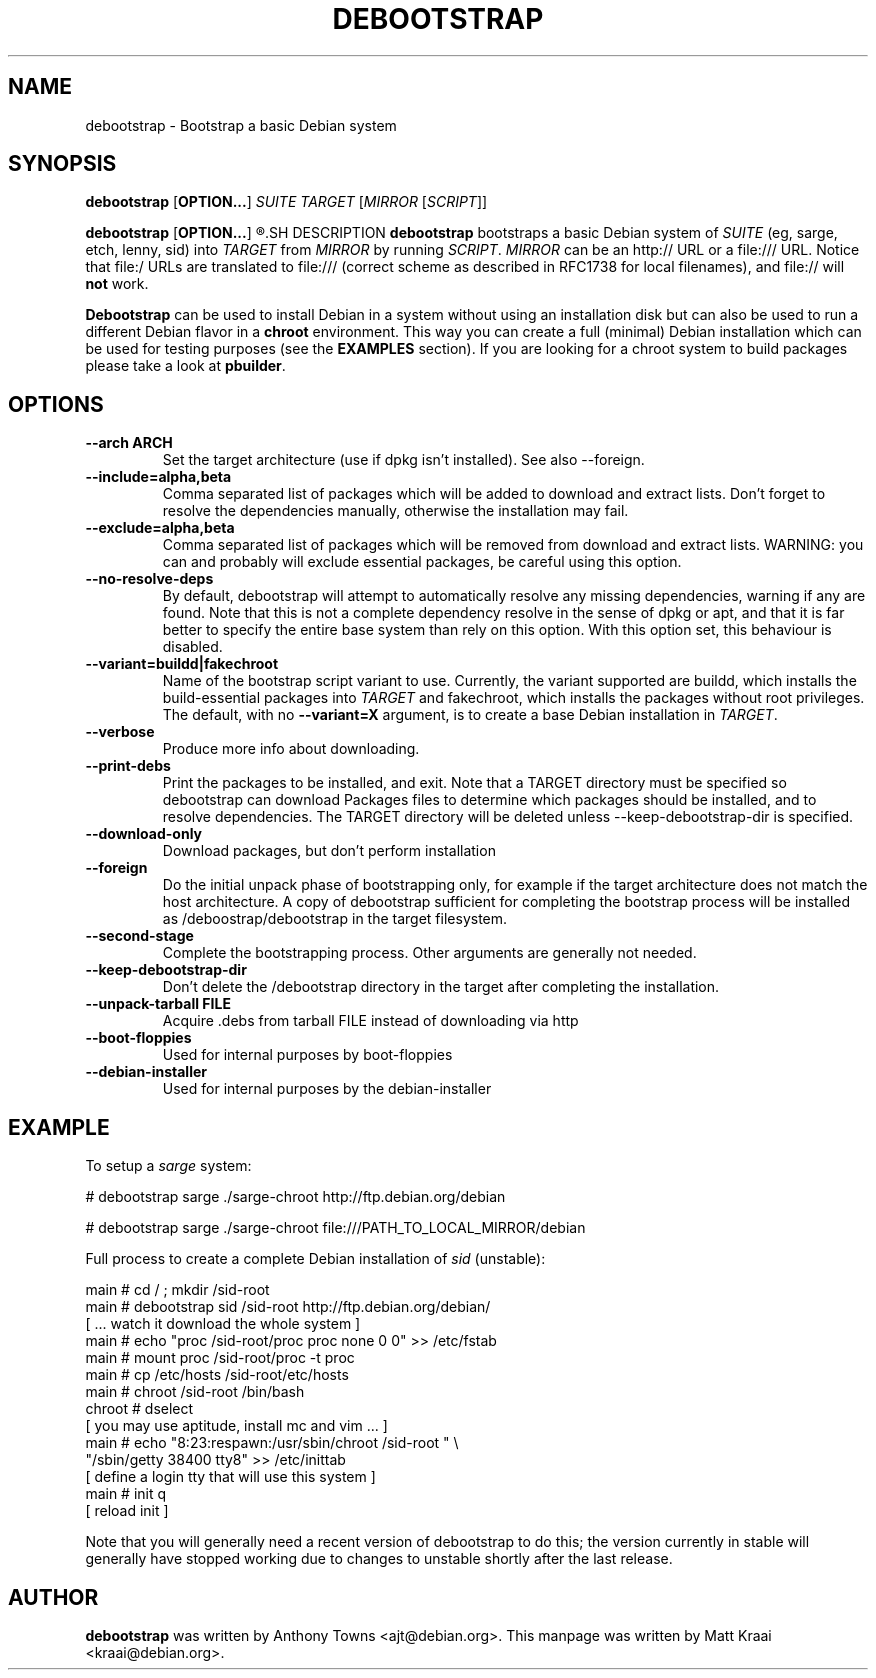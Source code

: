 .TH DEBOOTSTRAP 8 2001-04-27 "Debian Project" "Debian GNU/Linux manual"
.SH NAME
debootstrap \- Bootstrap a basic Debian system
.SH SYNOPSIS
.B debootstrap
.RB [ OPTION\&.\&.\&. ]
.I SUITE TARGET
.RI [ MIRROR
.RI [ SCRIPT ]]

.B debootstrap
.RB [ OPTION\&.\&.\&. ]
.R --second-stage
.SH DESCRIPTION
.B debootstrap
bootstraps a basic Debian system of
.I SUITE
(eg, sarge, etch, lenny, sid) into
.I TARGET
from
.I MIRROR
by running
.IR SCRIPT .
.I MIRROR
can be an http:// URL or a file:/// URL. Notice that file:/ URLs are
translated to file:/// (correct scheme as described in RFC1738 for local filenames),
and file:// will \fBnot\fR work.
.PP
\fBDebootstrap\fR can be used to install Debian in a system without using an
installation disk but can also be used to run a different Debian flavor in a \fBchroot\fR
environment. This way you can create a full (minimal) Debian installation which
can be used for testing purposes (see the \fBEXAMPLES\fR section). 
If you are looking for a chroot system to build packages please take a look at 
\fBpbuilder\fR.
.SH "OPTIONS"
.PP
.IP "\fB\-\-arch ARCH\fP"
Set the target architecture (use if dpkg isn't installed). See also \-\-foreign.
.IP
.IP "\fB\-\-include=alpha,beta\fP"
Comma separated list of packages which will be added to download and extract
lists. Don't forget to resolve the dependencies manually, otherwise the
installation may fail.
.IP
.IP "\fB\-\-exclude=alpha,beta\fP"
Comma separated list of packages which will be removed from download and
extract lists. WARNING: you can and probably will exclude essential packages, be
careful using this option.
.IP
.IP "\fB\-\-no\-resolve\-deps\fP"
By default, debootstrap will attempt to automatically resolve any missing
dependencies, warning if any are found. Note that this is not a complete
dependency resolve in the sense of dpkg or apt, and that it is far better
to specify the entire base system than rely on this option. With this
option set, this behaviour is disabled.
.IP
.IP "\fB\-\-variant=buildd|fakechroot\fP"
Name of the bootstrap script variant to use.  Currently, the variant
supported are buildd, which installs the build-essential packages into
.IR TARGET
and fakechroot, which installs the packages without root privileges.
The default, with no \fB\-\-variant=X\fP argument, is to create a base
Debian installation in
.IR TARGET .
.IP
.IP "\fB\-\-verbose\fP"
Produce more info about downloading.
.IP
.IP "\fB\-\-print\-debs\fP"
Print the packages to be installed, and exit. Note that a TARGET directory
must be specified so debootstrap can download Packages files to determine
which packages should be installed, and to resolve dependencies. The TARGET
directory will be deleted unless \-\-keep\-debootstrap\-dir is specified.
.IP
.IP "\fB\-\-download\-only\fP"
Download packages, but don't perform installation
.IP
.IP "\fB\-\-foreign\fP"
Do the initial unpack phase of bootstrapping only, for example if the
target architecture does not match the host architecture. A copy of
debootstrap sufficient for completing the bootstrap process will be
installed as /deboostrap/debootstrap in the target filesystem.
.IP
.IP "\fB\-\-second\-stage\fP"
Complete the bootstrapping process. Other arguments are generally not
needed.
.IP
.IP "\fB\-\-keep\-debootstrap\-dir\fP"
Don't delete the /debootstrap directory in the target after completing the
installation.
.IP
.IP "\fB\-\-unpack\-tarball FILE\fP"
Acquire .debs from tarball FILE instead of downloading via http
.IP
.IP "\fB\-\-boot\-floppies\fP"
Used for internal purposes by boot-floppies
.IP
.IP "\fB\-\-debian\-installer\fP"
Used for internal purposes by the debian-installer
.IP 
.SH "EXAMPLE"
.
.PP 
To setup a \fIsarge\fR system:
.PP 
# debootstrap sarge ./sarge-chroot http://ftp.debian.org/debian
.PP
# debootstrap sarge ./sarge-chroot file:///PATH_TO_LOCAL_MIRROR/debian
.PP
Full process to create a complete Debian installation of \fIsid\fR (unstable):
.PP
     main # cd / ; mkdir /sid-root
     main # debootstrap sid /sid-root http://ftp.debian.org/debian/
     [ ... watch it download the whole system ]
     main # echo "proc /sid-root/proc proc none 0 0" >> /etc/fstab
     main # mount proc /sid-root/proc -t proc
     main # cp /etc/hosts /sid-root/etc/hosts
     main # chroot /sid-root /bin/bash
     chroot # dselect  
     [ you may use aptitude, install mc and vim ... ]
      main # echo "8:23:respawn:/usr/sbin/chroot /sid-root " \\
             "/sbin/getty 38400 tty8"  >> /etc/inittab
     [ define a login tty that will use this system ]
      main # init q    
     [ reload init ]
.PP
Note that you will generally need a recent version of debootstrap to
do this; the version currently in stable will generally have stopped
working due to changes to unstable shortly after the last release.
.SH AUTHOR
.B debootstrap
was written by Anthony Towns <ajt@debian.org>.
This manpage was written by Matt Kraai <kraai@debian.org>.
